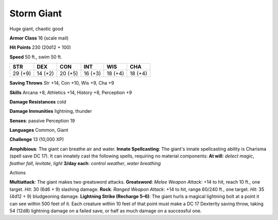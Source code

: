 
.. _srd:storm-giant:

Storm Giant
-----------

Huge giant, chaotic good

**Armor Class** 16 (scale mail)

**Hit Points** 230 (20d12 + 100)

**Speed** 50 ft., swim 50 ft.

+-----------+-----------+-----------+-----------+-----------+-----------+
| STR       | DEX       | CON       | INT       | WIS       | CHA       |
+===========+===========+===========+===========+===========+===========+
| 29 (+9)   | 14 (+2)   | 20 (+5)   | 16 (+3)   | 18 (+4)   | 18 (+4)   |
+-----------+-----------+-----------+-----------+-----------+-----------+

**Saving Throws** Str +14, Con +10, Wis +9, Cha +9

**Skills** Arcana +8, Athletics +14, History +8, Perception +9

**Damage Resistances** cold

**Damage Immunities** lightning, thunder

**Senses**: passive Perception 19

**Languages** Common, Giant

**Challenge** 13 (10,000 XP)

**Amphibious**: The giant can breathe air and water. **Innate
Spellcasting**: The giant's innate spellcasting ability is Charisma
(spell save DC 17). It can innately cast the following spells, requiring
no material components: **At will**: *detect magic*, *feather fall*,
*levitate*, *light* **3/day each**: *control weather*, *water breathing*

Actions

**Multiattack**: The giant makes two greatsword attacks. **Greatsword**:
*Melee Weapon Attack*: +14 to hit, reach 10 ft., one target. *Hit*: 30
(6d6 + 9) slashing damage. **Rock**: *Ranged Weapon Attack*: +14 to hit,
range 60/240 ft., one target. *Hit*: 35 (4d12 + 9) bludgeoning damage.
**Lightning Strike (Recharge 5–6)**: The giant hurls a magical lightning
bolt at a point it can see within 500 feet of it. Each creature within
10 feet of that point must make a DC 17 Dexterity saving throw, taking
54 (12d8) lightning damage on a failed save, or half as much damage on a
successful one.
